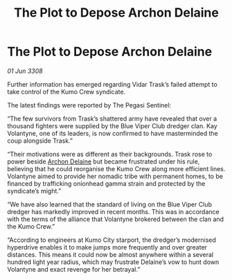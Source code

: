 :PROPERTIES:
:ID:       94a8b3c4-fe17-405c-bc03-abd98f0b4ed5
:END:
#+title: The Plot to Depose Archon Delaine
#+filetags: :galnet:

* The Plot to Depose Archon Delaine

/01 Jun 3308/

Further information has emerged regarding Vidar Trask’s failed attempt to take control of the Kumo Crew syndicate. 

The latest findings were reported by The Pegasi Sentinel: 

“The few survivors from Trask’s shattered army have revealed that over a thousand fighters were supplied by the Blue Viper Club dredger clan. Kay Volantyne, one of its leaders, is now confirmed to have masterminded the coup alongside Trask.” 

“Their motivations were as different as their backgrounds. Trask rose to power beside [[id:7aae0550-b8ba-42cf-b52b-e7040461c96f][Archon Delaine]] but became frustrated under his rule, believing that he could reorganise the Kumo Crew along more efficient lines. Volantyne aimed to provide her nomadic tribe with permanent homes, to be financed by trafficking onionhead gamma strain and protected by the syndicate’s might.” 

“We have also learned that the standard of living on the Blue Viper Club dredger has markedly improved in recent months. This was in accordance with the terms of the alliance that Volantyne brokered between the clan and the Kumo Crew.” 

“According to engineers at Kumo City starport, the dredger’s modernised hyperdrive enables it to make jumps more frequently and over greater distances. This means it could now be almost anywhere within a several hundred light year radius, which may frustrate Delaine’s vow to hunt down Volantyne and exact revenge for her betrayal.”
